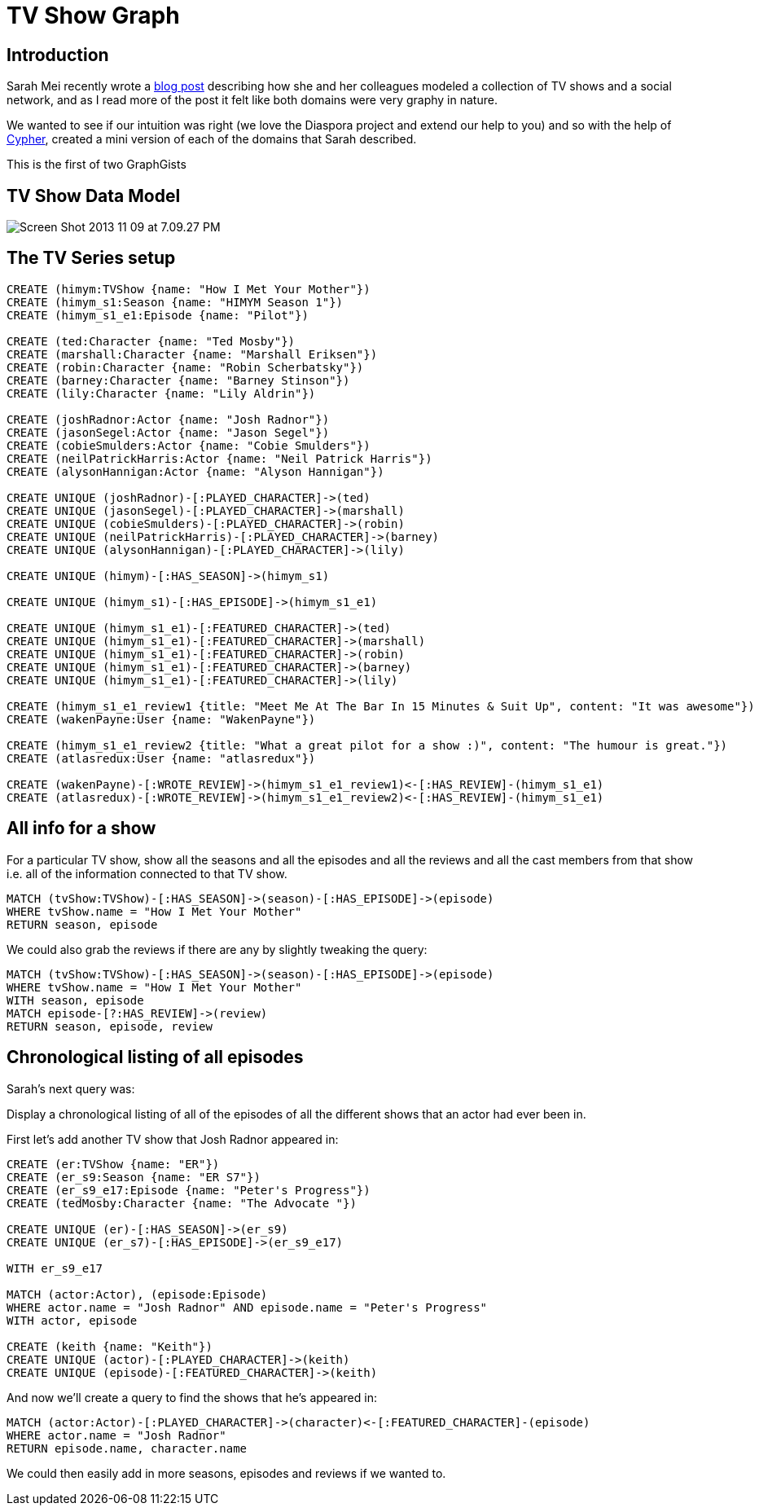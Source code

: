 = TV Show Graph

== Introduction

Sarah Mei recently wrote a http://www.sarahmei.com/blog/2013/11/11/why-you-should-never-use-mongodb/[blog post] describing how she and her colleagues modeled a collection of TV shows and a social network, and as I read more of the post it felt like both domains were very graphy in nature.

We wanted to see if our intuition was right (we love the Diaspora project and extend our help to you) and so with the help of http://docs.neo4j.org/chunked/preview/cypher-query-lang.html[Cypher], created a mini version of each of the domains that Sarah described.

This is the first of two GraphGists 


== TV Show Data Model

image::http://www.sarahmei.com/blog/wp-content/uploads/2013/11/Screen-Shot-2013-11-09-at-7.09.27-PM.png[]

== The TV Series setup

[source,cypher]
----
CREATE (himym:TVShow {name: "How I Met Your Mother"})
CREATE (himym_s1:Season {name: "HIMYM Season 1"})
CREATE (himym_s1_e1:Episode {name: "Pilot"})

CREATE (ted:Character {name: "Ted Mosby"})
CREATE (marshall:Character {name: "Marshall Eriksen"})
CREATE (robin:Character {name: "Robin Scherbatsky"})
CREATE (barney:Character {name: "Barney Stinson"})
CREATE (lily:Character {name: "Lily Aldrin"})

CREATE (joshRadnor:Actor {name: "Josh Radnor"})
CREATE (jasonSegel:Actor {name: "Jason Segel"})
CREATE (cobieSmulders:Actor {name: "Cobie Smulders"})
CREATE (neilPatrickHarris:Actor {name: "Neil Patrick Harris"})
CREATE (alysonHannigan:Actor {name: "Alyson Hannigan"})

CREATE UNIQUE (joshRadnor)-[:PLAYED_CHARACTER]->(ted)
CREATE UNIQUE (jasonSegel)-[:PLAYED_CHARACTER]->(marshall)
CREATE UNIQUE (cobieSmulders)-[:PLAYED_CHARACTER]->(robin)
CREATE UNIQUE (neilPatrickHarris)-[:PLAYED_CHARACTER]->(barney)
CREATE UNIQUE (alysonHannigan)-[:PLAYED_CHARACTER]->(lily)

CREATE UNIQUE (himym)-[:HAS_SEASON]->(himym_s1)

CREATE UNIQUE (himym_s1)-[:HAS_EPISODE]->(himym_s1_e1)

CREATE UNIQUE (himym_s1_e1)-[:FEATURED_CHARACTER]->(ted)
CREATE UNIQUE (himym_s1_e1)-[:FEATURED_CHARACTER]->(marshall)
CREATE UNIQUE (himym_s1_e1)-[:FEATURED_CHARACTER]->(robin)
CREATE UNIQUE (himym_s1_e1)-[:FEATURED_CHARACTER]->(barney)
CREATE UNIQUE (himym_s1_e1)-[:FEATURED_CHARACTER]->(lily)

CREATE (himym_s1_e1_review1 {title: "Meet Me At The Bar In 15 Minutes & Suit Up", content: "It was awesome"})
CREATE (wakenPayne:User {name: "WakenPayne"})

CREATE (himym_s1_e1_review2 {title: "What a great pilot for a show :)", content: "The humour is great."})
CREATE (atlasredux:User {name: "atlasredux"})

CREATE (wakenPayne)-[:WROTE_REVIEW]->(himym_s1_e1_review1)<-[:HAS_REVIEW]-(himym_s1_e1)
CREATE (atlasredux)-[:WROTE_REVIEW]->(himym_s1_e1_review2)<-[:HAS_REVIEW]-(himym_s1_e1)

----

//graph


== All info for a show

For a particular TV show, show  all the seasons and all the episodes and all the reviews and all the cast members from that show i.e. all of the information connected to that TV show.

[source,cypher]
----
MATCH (tvShow:TVShow)-[:HAS_SEASON]->(season)-[:HAS_EPISODE]->(episode)
WHERE tvShow.name = "How I Met Your Mother"
RETURN season, episode
----

//table

We could also grab the reviews if there are any by slightly tweaking the query:

[source,cypher]
----
MATCH (tvShow:TVShow)-[:HAS_SEASON]->(season)-[:HAS_EPISODE]->(episode)
WHERE tvShow.name = "How I Met Your Mother"
WITH season, episode
MATCH episode-[?:HAS_REVIEW]->(review)
RETURN season, episode, review
----

//table

== Chronological listing of all episodes

Sarah’s next query was:

Display a chronological listing of all of the episodes of all the different shows that an actor had ever been in.

First let’s add another TV show that Josh Radnor appeared in:

[source,cypher]
----
CREATE (er:TVShow {name: "ER"})
CREATE (er_s9:Season {name: "ER S7"})
CREATE (er_s9_e17:Episode {name: "Peter's Progress"})
CREATE (tedMosby:Character {name: "The Advocate "})

CREATE UNIQUE (er)-[:HAS_SEASON]->(er_s9)
CREATE UNIQUE (er_s7)-[:HAS_EPISODE]->(er_s9_e17)

WITH er_s9_e17

MATCH (actor:Actor), (episode:Episode)
WHERE actor.name = "Josh Radnor" AND episode.name = "Peter's Progress"
WITH actor, episode

CREATE (keith {name: "Keith"})
CREATE UNIQUE (actor)-[:PLAYED_CHARACTER]->(keith)
CREATE UNIQUE (episode)-[:FEATURED_CHARACTER]->(keith)
----

And now we’ll create a query to find the shows that he’s appeared in:

[source,cypher]
----
MATCH (actor:Actor)-[:PLAYED_CHARACTER]->(character)<-[:FEATURED_CHARACTER]-(episode)
WHERE actor.name = "Josh Radnor"
RETURN episode.name, character.name
----
//table

We could then easily add in more seasons, episodes and reviews if we wanted to.
